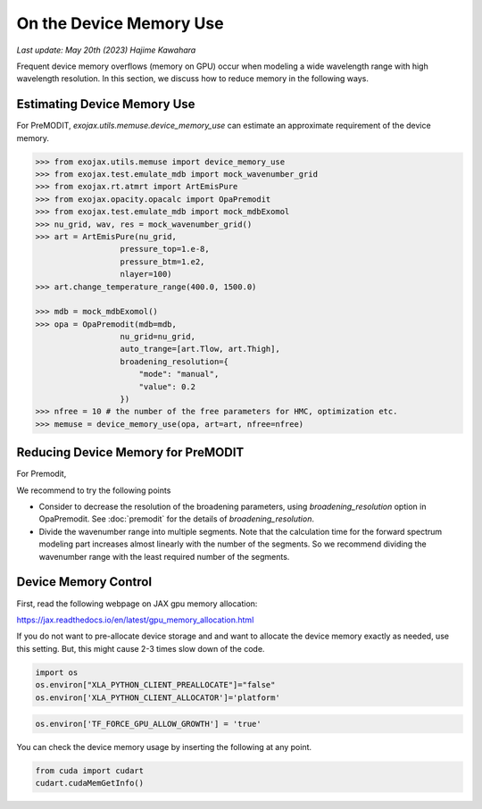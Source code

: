 On the Device Memory Use
============================

`Last update: May 20th (2023) Hajime Kawahara`


Frequent device memory overflows (memory on GPU) occur when modeling a wide wavelength range with high wavelength resolution. 
In this section, we discuss how to reduce memory in the following ways.


Estimating Device Memory Use
^^^^^^^^^^^^^^^^^^^^^^^^^^^^^^^^^^^^^

For PreMODIT, `exojax.utils.memuse.device_memory_use` can estimate an approximate requirement of the device memory. 

.. code:: ipython

    >>> from exojax.utils.memuse import device_memory_use
    >>> from exojax.test.emulate_mdb import mock_wavenumber_grid
    >>> from exojax.rt.atmrt import ArtEmisPure
    >>> from exojax.opacity.opacalc import OpaPremodit
    >>> from exojax.test.emulate_mdb import mock_mdbExomol
    >>> nu_grid, wav, res = mock_wavenumber_grid()
    >>> art = ArtEmisPure(nu_grid,
                      pressure_top=1.e-8,
                      pressure_btm=1.e2,
                      nlayer=100)
    >>> art.change_temperature_range(400.0, 1500.0)

    >>> mdb = mock_mdbExomol()
    >>> opa = OpaPremodit(mdb=mdb,
                      nu_grid=nu_grid,
                      auto_trange=[art.Tlow, art.Thigh],
                      broadening_resolution={
                          "mode": "manual",
                          "value": 0.2
                      })
    >>> nfree = 10 # the number of the free parameters for HMC, optimization etc.
    >>> memuse = device_memory_use(opa, art=art, nfree=nfree)
    



Reducing Device Memory for PreMODIT 
^^^^^^^^^^^^^^^^^^^^^^^^^^^^^^^^^^^^^


For Premodit, 

We recommend to try the following points

- Consider to decrease the resolution of the broadening parameters, using `broadening_resolution` option in OpaPremodit. See :doc:`premodit` for the details of `broadening_resolution`.
- Divide the wavenumber range into multiple segments. Note that the calculation time for the forward spectrum modeling part increases almost linearly with the number of the segments. So we recommend dividing the wavenumber range with the least required number of the segments.



Device Memory Control
^^^^^^^^^^^^^^^^^^^^^^^^^^^^^^

First, read the following webpage on JAX gpu memory allocation:

https://jax.readthedocs.io/en/latest/gpu_memory_allocation.html


If you do not want to pre-allocate device storage and 
and want to allocate the device memory exactly as needed, 
use this setting. But, this might cause 2-3 times slow down of the code.

.. code:: ipython3


    import os
    os.environ["XLA_PYTHON_CLIENT_PREALLOCATE"]="false"
    os.environ['XLA_PYTHON_CLIENT_ALLOCATOR']='platform'

.. code:: ipython3

    os.environ['TF_FORCE_GPU_ALLOW_GROWTH'] = 'true'

You can check the device memory usage by inserting the following at any point.

.. code:: ipython3

    from cuda import cudart
    cudart.cudaMemGetInfo()

